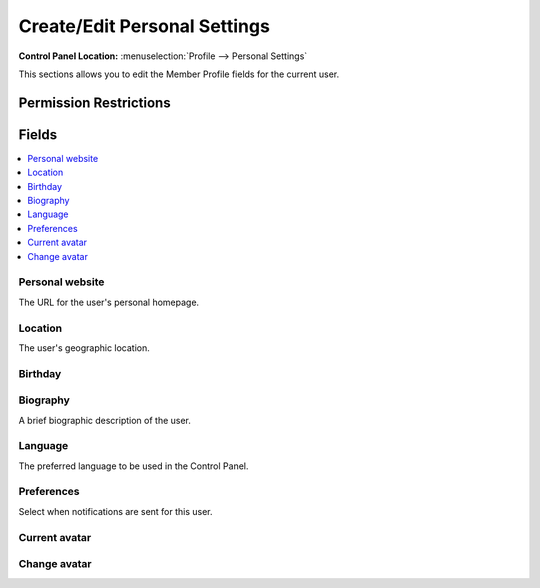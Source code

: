 Create/Edit Personal Settings
=============================

.. rst-class:: cp-path

**Control Panel Location:** :menuselection:`Profile --> Personal Settings`

.. Overview

This sections allows you to edit the Member Profile fields for the current user.

.. Screenshot (optional)

.. Permissions

Permission Restrictions
-----------------------

Fields
------

.. contents::
  :local:
  :depth: 1

.. Each Field

Personal website
~~~~~~~~~~~~~~~~

The URL for the user's personal homepage.

Location
~~~~~~~~

The user's geographic location.

Birthday
~~~~~~~~

Biography
~~~~~~~~~

A brief biographic description of the user.

Language
~~~~~~~~

The preferred language to be used in the Control Panel.

Preferences
~~~~~~~~~~~

Select when notifications are sent for this user.

Current avatar
~~~~~~~~~~~~~~

Change avatar
~~~~~~~~~~~~~

